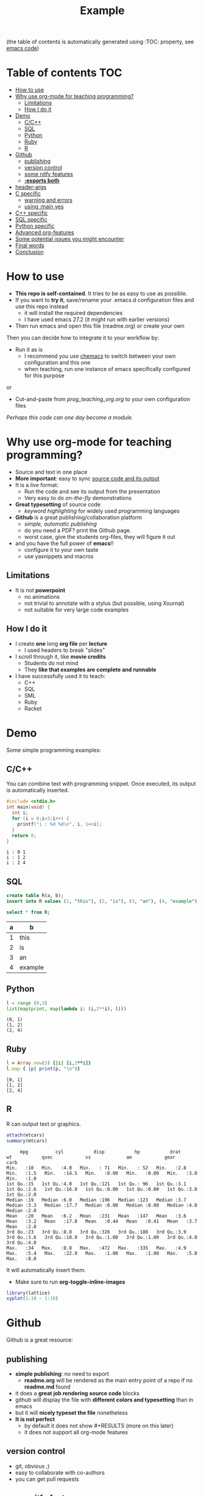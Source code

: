 #+SEQ_TODO: TODO(t) STARTED(s) DEFERRED(r) CANCELLED(c) | WAITING(w) DELEGATED(d) APPT(a) DONE(d)
#+STARTUP: overview
#+TITLE: Example 
# make by default the result of a block its standard output
#+PROPERTY: header-args         :results output
# i like to be pedantic
#+PROPERTY: header-args:C       :main no :flags -std=c99 -Wall --pedantic -Werror
#  use C+++ instead of C++ (L+ means add arguments to language L)
#+PROPERTY: header-args:C+++    :main no :flags -std=c++17 -Wall --pedantic -Werror
# specify the default database
# result:   guarantees the result is typeset as a table
# colnames: orgmode does not insert column names, force it to do it
#+PROPERTY: header-args:sqlite  :db /tmp/rip.db :colnames yes :results  table
# make sure that ^ and _ do not get interpreted, since they are commonly used
# in programming (specially _)
#+OPTIONS: ^:nil

(the table of contents is automatically generated using :TOC: property, see [[./prog_teaching_org.org][emacs code]])

* Table of contents :TOC:
- [[#how-to-use][How to use]]
- [[#why-use-org-mode-for-teaching-programming][Why use org-mode for teaching programming?]]
  - [[#limitations][Limitations]]
  - [[#how-i-do-it][How I do it]]
- [[#demo][Demo]]
  - [[#cc][C/C++]]
  - [[#sql][SQL]]
  - [[#python][Python]]
  - [[#ruby][Ruby]]
  - [[#r][R]]
- [[#github][Github]]
  - [[#publishing][publishing]]
  - [[#version-control][version control]]
  - [[#some-nitfy-features][some nitfy features]]
  - [[#exports-both][*:exports both*]]
- [[#header-args][header-args]]
- [[#c-specific][C specific]]
  - [[#warning-and-errors][warning and errors]]
  - [[#using-main-yes][using :main yes]]
- [[#c-specific-1][C++ specific]]
- [[#sql-specific][SQL specific]]
- [[#python-specific][Python specific]]
- [[#advanced-org-features][Advanced org-features]]
- [[#some-potential-issues-you-might-encounter][Some potential issues you might encounter]]
- [[#final-words][Final words]]
- [[#conclusion][Conclusion]]

* How to use

- *This repo is self-contained*. It tries to be as easy to use as possible.
- If you want to *try it*, save/rename your .emacs.d configuration files
  and use this repo instead
  - it will install the required dependencies
  - I have used emacs 27.2 (it might run with earlier versions)
- Then run emacs and open this file (readme.org) or create your own

Then you can decide how to integrate it to your workflow by:

- Run it as is
  - I recommend you use [[https://github.com/plexus/chemacs][chemacs]] to switch between your own configuration and this one
  - when teaching, run one instance of emacs specifically configured for this purpose

or

- Cut-and-paste from [[prog_teaching_org.org]] to your own configuration files

/Perhaps this code can one day become a module./

* Why use org-mode for teaching programming?

- Source and text in one place
- *More important*: easy to sync _source code and its output_
- It is a /live/ format:
  - Run the code and see its output from the presentation
  - Very easy to do /on-the-fly/ demonstrations
- *Great typesetting* of source code
  - /keyword highlighting/ for widely used programming languages
- *Github* is a great publishing/collaboration platform
  - /simple, automatic publishing/
  - do you need a PDF? print the Github page.
  - worst case, give the students org-files, they will figure it out
- and you have the full power of *emacs*!!
  - configure it to your own taste
  - use yasnippets and macros

** Limitations

- It is not *powerpoint*
  - no animations
  - not trivial to annotate with a stylus (but possible, using Xournal)
  - not suitable for very large code examples

** How I do it

- I create *one* long *org file* per *lecture*
  - I used headers to break "slides"
- I scroll through it, like *movie credits*
  - Students do not mind
  - They *like that examples are complete and runnable*
- I have successfully used it to teach:
  - C++
  - SQL
  - SML
  - Ruby
  - Racket

* Demo

Some simple programming examples:

** C/C++

You can combine text with programming snippet. Once executed, its output is automatically inserted.

#+begin_src C :exports both
#include <stdio.h>
int main(void) {
  int i;
  for (i = 0;i<3;i++) {
    printf("i : %d %d\n", i, 1<<i);
  }
  return 0;
}
#+end_src

#+RESULTS:
#+begin_example
i : 0 1
i : 1 2
i : 2 4
#+end_example

** SQL

#+begin_src sqlite :exports both
create table R(a, b);
insert into R values (1, "this"), (2, "is"), (3, "an"), (4, "example");y
#+end_src

#+RESULTS:


#+begin_src sqlite :exports both
select * from R;
#+end_src

#+RESULTS:
| a | b       |
|---+---------|
| 1 | this    |
| 2 | is      |
| 3 | an      |
| 4 | example |

** Python

#+begin_src python :exports both
l = range (0,3)
list(map(print, map(lambda i: (i,2**i), l)))
#+end_src

#+RESULTS:
#+begin_example
(0, 1)
(1, 2)
(2, 4)
#+end_example

** Ruby

#+begin_src ruby :exports both
l = Array.new(3) {|i| [i,2**i]}
l.map { |p| print(p, "\n")}
#+end_src

#+RESULTS:
#+begin_example
[0, 1]
[1, 2]
[2, 4]
#+end_example

** R

R can output text or graphics. 

#+begin_src R :exports both
attach(mtcars)
summary(mtcars)
#+end_src

#+RESULTS:
#+begin_example
      mpg          cyl           disp           hp           drat           wt           qsec            vs             am            gear          carb    
 Min.   :10   Min.   :4.0   Min.   : 71   Min.   : 52   Min.   :2.8   Min.   :1.5   Min.   :14.5   Min.   :0.00   Min.   :0.00   Min.   :3.0   Min.   :1.0  
 1st Qu.:15   1st Qu.:4.0   1st Qu.:121   1st Qu.: 96   1st Qu.:3.1   1st Qu.:2.6   1st Qu.:16.9   1st Qu.:0.00   1st Qu.:0.00   1st Qu.:3.0   1st Qu.:2.0  
 Median :19   Median :6.0   Median :196   Median :123   Median :3.7   Median :3.3   Median :17.7   Median :0.00   Median :0.00   Median :4.0   Median :2.0  
 Mean   :20   Mean   :6.2   Mean   :231   Mean   :147   Mean   :3.6   Mean   :3.2   Mean   :17.8   Mean   :0.44   Mean   :0.41   Mean   :3.7   Mean   :2.8  
 3rd Qu.:23   3rd Qu.:8.0   3rd Qu.:326   3rd Qu.:180   3rd Qu.:3.9   3rd Qu.:3.6   3rd Qu.:18.9   3rd Qu.:1.00   3rd Qu.:1.00   3rd Qu.:4.0   3rd Qu.:4.0  
 Max.   :34   Max.   :8.0   Max.   :472   Max.   :335   Max.   :4.9   Max.   :5.4   Max.   :22.9   Max.   :1.00   Max.   :1.00   Max.   :5.0   Max.   :8.0  
#+end_example

It will automatically insert them.
- Make sure to run *org-toggle-inline-images* 

#+begin_src R :file testR.png :results output graphics file  :exports both
library(lattice)
xyplot(1:10 ~ 1:10)
#+end_src

#+RESULTS:
[[file:testR.png]]

* Github

Github is a great resource:

** publishing
  - *simple publishing*: no need to export
    - *readme.org* will be rendered as the main entry point of a repo if no *readme.md* found
  - it does a *great job rendering source code* blocks
  - github will display the file with *different colors and typesetting* than in emacs
  - but it will *nicely typeset the file* nonetheless
  - *It is not perfect*
    - by default it does not show #+RESULTS (more on this later)
    - it does not support all org-mode features

** version control
  - git, obvious ;)
  - easy to collaborate with co-authors
  - you can get pull requests

** some nitfy features
 - navigation links
 - cut-and-paste for code blocks
 - edit in place
 - automatic scrollbars for long blocks and results

** *:exports both*

  - *github* only shows the results of a code block if *:exports both*
  - but it does not respect *header-args*
  - instead, you have to manually add it to each block

This block does not export its output, and github does not display it

#+begin_src C :results output 
#include <stdio.h>
int main(void) {
  printf("hello world\n");
}
#+end_src

#+RESULTS:
#+begin_example
hello world
#+end_example

This one is properly displayed:

#+begin_src C :results output  :exports both
#include <stdio.h>

int main(void) {
  printf("hello world\n");
}
#+end_src

#+RESULTS:
#+begin_example
hello world
#+end_example

* header-args

Using *header-args* will reduce the amount of information you have to include in every block header (see top of this file)

Use *:results output*

#+begin_example
#+PROPERTY: header-args         :results output
#+end_example

  - this guarantees that the result of any block is its *output to stdout*
  - The org default is *:results value*, which keeps the result of the last expression (language dependent).

#+begin_src emacs-lisp :results value :exports both
(+ 10 1)
#+end_src

#+RESULTS:
#+begin_example
11
#+end_example

Changing it to *:results output* keeps *standard output*:

#+begin_src emacs-lisp :results output :exports both
(print "this is a test")
#+end_src

#+RESULTS:
#+begin_example

"this is a test"
#+end_example

* C specific

#+begin_example
#+PROPERTY: header-args:C       :main no :flags -std=c99 -Wall --pedantic -Werror
#+end_example

  - *:main no* do not wrap block in a main function (i.e. block must be complete program)
  - *:flags ...* provide the following "flags" to the compiler: *-std=c99 -Wall --pedantic -Werror*

Example:

#+begin_src C   :exports both
#include <stdio.h>

int main(void) {
  printf("hello world\n");
}
#+end_src

#+RESULTS:
#+begin_example
hello world
#+end_example

** warning and errors

- *Warnings and errors* are displayed during compilation
- but *line numbers do not match*, due to code that is inserted by org

#+begin_src C :exports both 
int f(void) {
  return ;  // this would create a warning
}
int main(void) {
  f();
}
#+end_src

#+RESULTS:

** using :main yes

- A nice thing is that org can *automatically insert* a *main* function:
  - and you can specify which *#includes* to add

#+begin_src C  :main yes :includes <stdio.h> :exports both
int a = 0;
int b = 3;
printf("The result is %d\n", a + b);
#+end_src

#+RESULTS:
#+begin_example
The result is 3
#+end_example


* C++ specific

Very similar to C.

But... PROPERTY is called *C+++* (due to how org parses it)

#+begin_example
#+PROPERTY: header-args:C+++    :main no :flags -std=c++17 -Wall --pedantic -Werror
#+end_example

You can also have a main automatically inserted, but you might need to indicate which headers to include

#+begin_src C++ :main yes :includes <iostream> :exports both
int a = 100;
int b = 'a';
if (a == b) 
  std::cout << "They are equal\n";
else
  std::cout << "They are not\n";
#+end_src

#+RESULTS:
#+begin_example
They are not
#+end_example

* SQL specific

- *important*:
  - use *:results table* (results are rendered as tables)
  - use *:colnames yes* (display the name of the attributes of the relation)
- You can use any of the *major backends* (postgresql, oracle, mysql, sqlite3...)
- Each backend has different PROPERTY parameters
  - check its documentation
- The examples below are using *sqlite3* (begin_src sqlite)

#+begin_example
#+PROPERTY: header-args:sqlite  :db /tmp/rip.db :colnames yes :results  table
#+end_example
  
Create a table, and populate it. Note that the block does not generate a result.

#+begin_src sqlite  :exports both
drop table if exists R;
create table R(a,b);
insert into R values (1,'test'), (2, 'example'), (3, 'one more');
#+end_src

#+RESULTS:

Simple *select*

#+begin_src sqlite :exports both
select * from R;
#+end_src

#+RESULTS:
| a | b        |
|---+----------|
| 1 | test     |
| 2 | example  |
| 3 | one more |


* Python specific

You can specify the version of python you want to run using the variable *org-babel-python-command* (see configuration file)

#+begin_src emacs-lisp
(setq org-babel-python-command "python3")
#+end_src

Simple program:

#+begin_src python  :exports both
print("hello world")
#+end_src

#+RESULTS:
#+begin_example
hello world
#+end_example

A more complex program

#+begin_src python   :exports both
def square(x):
    return x*x

print(list(map(square, range(1,10))))
#+end_src

#+RESULTS:
#+begin_example
[1, 4, 9, 16, 25, 36, 49, 64, 81]
#+end_example


* Advanced org-features

Of course you can use advanced org-features, but remember that
students might be confused, since they will not be able to cut-and-paste the snippet.

#+name: square
#+begin_src python
def square(x):
    return x*x
#+end_src

- so make sure you *warn them*

#+begin_src python   :exports both :noweb yes
<<square>> # this is not Python! this is emacs
           # it inserts the blocked name square (see above)
           # here. i used it to avoid duplicating code
print(list(map(square, range(1,10))))
#+end_src

#+RESULTS:
#+begin_example
[1, 4, 9, 16, 25, 36, 49, 64, 81]
#+end_example


* Some potential issues you might encounter

- Some programming characters are used by org

- *_* (underscore): use the following in the header so it is exported properly:

#+begin_example
#+OPTIONS: ^:nil
#+end_example

- *|* (pipe character): eg | and || operators in C/C++
- Example: I can't add | inside the table. 

  | operator | meaning | 
  |----------+---------+
  | &&       | and     |
  |          | or      |

  Some database results might contain | and mess the rendering of the result


* Final words

See my [[./dmg-org.org][configuration file]] and demo presentation (link to come).

Some things that are important:
  - *Typeset* the org-buffer so it is shown *as close as* it is meant *to be presented*
  - *highlight* the *current line*
  - set defaults for the org-mode properties of the language you are using
  - use in tandem with *github* (not required, but makes life easier)
  - use *yasnippets*
  - make sure you can *easily change the fontsize*
    - sometimes you need to show more/sometimes less
  - *experiment!*
  
* Conclusion

- org-mode and emacs make for a great environment to teach programming
- single format where code is executed and its results inserted
- github is a great tool that can make publishing easy


